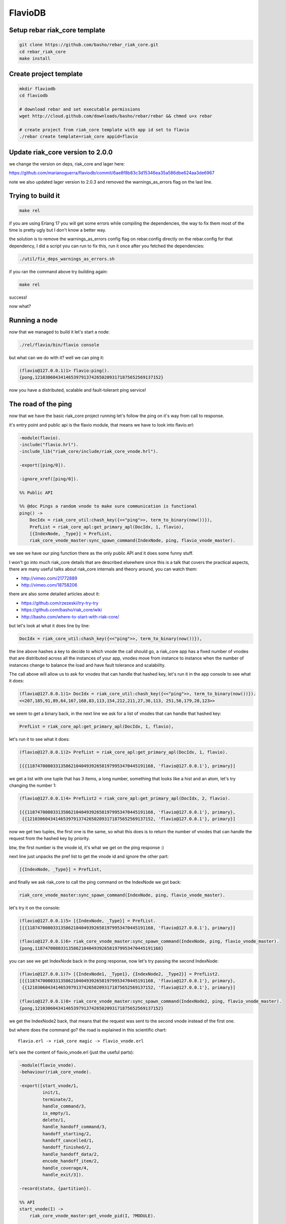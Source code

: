 FlavioDB
========

Setup rebar riak_core template
------------------------------

.. code:: shell

    git clone https://github.com/basho/rebar_riak_core.git
    cd rebar_riak_core
    make install

Create project template
-----------------------

.. code:: shell

    mkdir flaviodb
    cd flaviodb

    # download rebar and set executable permissions
    wget http://cloud.github.com/downloads/basho/rebar/rebar && chmod u+x rebar

    # create project from riak_core template with app id set to flavio
    ./rebar create template=riak_core appid=flavio

Update riak_core version to 2.0.0
---------------------------------

we change the version on deps, riak_core and lager here:

https://github.com/marianoguerra/flaviodb/commit/6ae8f8b83c3d15346ea35a586dbe624aa3de6967

note we also updated lager version to 2.0.3 and removed the warnings_as_errors
flag on the last line.

Trying to build it
------------------

.. code:: shell

    make rel

if you are using Erlang 17 you will get some errors while compiling the
dependencies, the way to fix them most of the time is pretty ugly but I don't
know a better way.

the solution is to remove the warnings_as_errors config flag on rebar.config
directly on the rebar.config for that dependency, I did a script you can run
to fix this, run it once after you fetched the dependencies:

.. code:: shell

    ./util/fix_deps_warnings_as_errors.sh

if you ran the command above try building again:

.. code:: shell

    make rel

success!

now what?

Running a node
--------------

now that we managed to build it let's start a node:

.. code:: shell

    ./rel/flavio/bin/flavio console

but what can we do with it? well we can ping it:

.. code:: erlang

    (flavio@127.0.0.1)1> flavio:ping().
    {pong,1210306043414653979137426502093171875652569137152}

now you have a distributed, scalable and fault-tolerant ping service!

The road of the ping
--------------------

now that we have the basic riak_core project running let's follow the ping on
it's way from call to response.

it's entry point and public api is the flavio module, that means we have to
look into flavio.erl:

.. code:: erlang

    -module(flavio).
    -include("flavio.hrl").
    -include_lib("riak_core/include/riak_core_vnode.hrl").

    -export([ping/0]).

    -ignore_xref([ping/0]).

    %% Public API

    %% @doc Pings a random vnode to make sure communication is functional
    ping() ->
        DocIdx = riak_core_util:chash_key({<<"ping">>, term_to_binary(now())}),
        PrefList = riak_core_apl:get_primary_apl(DocIdx, 1, flavio),
        [{IndexNode, _Type}] = PrefList,
        riak_core_vnode_master:sync_spawn_command(IndexNode, ping, flavio_vnode_master).

we see we have our ping function there as the only public API and it does some
funny stuff.

I won't go into much riak_core details that are described elsewhere since this
is a talk that covers the practical aspects, there are many useful talks about
riak_core internals and theory around, you can watch them:

* http://vimeo.com/21772889
* http://vimeo.com/18758206

there are also some detailed articles about it:

* https://github.com/rzezeski/try-try-try
* https://github.com/basho/riak_core/wiki
* http://basho.com/where-to-start-with-riak-core/

but let's look at what it does line by line:

.. code:: erlang

        DocIdx = riak_core_util:chash_key({<<"ping">>, term_to_binary(now())}),

the line above hashes a key to decide to which vnode the call should go, a
riak_core app has a fixed number of vnodes that are distributed across all the
instances of your app, vnodes move from instance to instance when the number of
instances change to balance the load and have fault tolerance and scalability.

The call above will allow us to ask for vnodes that can handle that hashed key,
let's run it in the app console to see what it does:

.. code:: erlang

    (flavio@127.0.0.1)1> DocIdx = riak_core_util:chash_key({<<"ping">>, term_to_binary(now())}).
    <<207,185,91,89,64,167,168,83,113,154,212,211,27,36,113, 251,56,179,28,123>>

we seem to get a binary back, in the next line we ask for a list of vnodes that
can handle that hashed key:

.. code:: erlang

        PrefList = riak_core_apl:get_primary_apl(DocIdx, 1, flavio),

let's run it to see what it does:

.. code:: erlang

    (flavio@127.0.0.1)2> PrefList = riak_core_apl:get_primary_apl(DocIdx, 1, flavio).

    [{{1187470080331358621040493926581979953470445191168, 'flavio@127.0.0.1'}, primary}]

we get a list with one tuple that has 3 items, a long number, something that looks like a hist
and an atom, let's try changing the number 1:

.. code:: erlang

    (flavio@127.0.0.1)4> PrefList2 = riak_core_apl:get_primary_apl(DocIdx, 2, flavio).

    [{{1187470080331358621040493926581979953470445191168, 'flavio@127.0.0.1'}, primary},
     {{1210306043414653979137426502093171875652569137152, 'flavio@127.0.0.1'}, primary}]

now we get two tuples, the first one is the same, so what this does is to return
the number of vnodes that can handle the request from the hashed key by priority.

btw, the first number is the vnode id, it's what we get on the ping response :)

next line just unpacks the pref list to get the vnode id and ignore the other part:

.. code:: erlang

        [{IndexNode, _Type}] = PrefList,

and finally we ask riak_core to call the ping command on the IndexNode we got back:

.. code:: erlang

        riak_core_vnode_master:sync_spawn_command(IndexNode, ping, flavio_vnode_master).

let's try it on the console:

.. code:: erlang

    (flavio@127.0.0.1)5> [{IndexNode, _Type}] = PrefList.
    [{{1187470080331358621040493926581979953470445191168, 'flavio@127.0.0.1'}, primary}]

    (flavio@127.0.0.1)6> riak_core_vnode_master:sync_spawn_command(IndexNode, ping, flavio_vnode_master).
    {pong,1187470080331358621040493926581979953470445191168}

you can see we get IndexNode back in the pong response, now let's try passing the second IndexNode:

.. code:: erlang

    (flavio@127.0.0.1)7> [{IndexNode1, _Type1}, {IndexNode2, _Type2}] = PrefList2.
    [{{1187470080331358621040493926581979953470445191168, 'flavio@127.0.0.1'}, primary},
     {{1210306043414653979137426502093171875652569137152, 'flavio@127.0.0.1'}, primary}]

    (flavio@127.0.0.1)8> riak_core_vnode_master:sync_spawn_command(IndexNode2, ping, flavio_vnode_master).
    {pong,1210306043414653979137426502093171875652569137152}

we get the IndexNode2 back, that means that the request was sent to the second
vnode instead of the first one.

but where does the command go? the road is explained in this scientific chart::

    flavio.erl -> riak_core magic -> flavio_vnode.erl

let's see the content of flavio_vnode.erl (just the useful parts):

.. code:: erlang

    -module(flavio_vnode).
    -behaviour(riak_core_vnode).

    -export([start_vnode/1,
             init/1,
             terminate/2,
             handle_command/3,
             is_empty/1,
             delete/1,
             handle_handoff_command/3,
             handoff_starting/2,
             handoff_cancelled/1,
             handoff_finished/2,
             handle_handoff_data/2,
             encode_handoff_item/2,
             handle_coverage/4,
             handle_exit/3]).

    -record(state, {partition}).

    %% API
    start_vnode(I) ->
        riak_core_vnode_master:get_vnode_pid(I, ?MODULE).

    init([Partition]) ->
        {ok, #state { partition=Partition }}.

    %% Sample command: respond to a ping
    handle_command(ping, _Sender, State) ->
        {reply, {pong, State#state.partition}, State};
    handle_command(Message, _Sender, State) ->
        ?PRINT({unhandled_command, Message}),
        {noreply, State}.

ok, let's go by parts, first we declare our module:

.. code:: erlang

    -module(flavio_vnode).

then we specify that we want to implement the riak_core_vnode behaviour:

.. code:: erlang

    -behaviour(riak_core_vnode).

behaviours in erlang are like interfaces, a set of functions that a module must
implement to satisfy the behaviour specification, you can read more here:

http://www.erlang.org/doc/design_principles/des_princ.html

in this case riak_core defines a behaviour with a set of functions we must
implement to be a valid riak_core vnode, you can get an idea of the kind of
functionality we need by looking at the exported functions:

.. code:: erlang

    -export([start_vnode/1,
             init/1,
             terminate/2,
             handle_command/3,
             is_empty/1,
             delete/1,
             handle_handoff_command/3,
             handoff_starting/2,
             handoff_cancelled/1,
             handoff_finished/2,
             handle_handoff_data/2,
             encode_handoff_item/2,
             handle_coverage/4,
             handle_exit/3]).

for the moment most of them have a "dummy" implementation where they just to
the minimal amount of work to satisfy the behaviour and not more, it's our job
to change the default implementation to fit our needs.

we will have a record called state to keep info between callbacks, this is
typical erlang way of managing state so I won't cover it here:

.. code:: erlang

    -record(state, {partition}).

then we implement the api to start the vnode, nothing fancy:

.. code:: erlang

    %% API
    start_vnode(I) ->
        riak_core_vnode_master:get_vnode_pid(I, ?MODULE).

note that on init we store the Partition value on state so we can use it later,
this is what I referred above as vnode id, it's the big number you saw before:

.. code:: erlang

    init([Partition]) ->
        {ok, #state { partition=Partition }}.

and now for the interesting part, here we have our ping command implementation,
we match for ping in the Message position (the first argument):

.. code:: erlang

    handle_command(ping, _Sender, State) ->

and return a reply response with the second item in the tuple being the actual
response that the caller will get where we reply with the atom pong and the
partition number of this vnode, the last item in the tuple is the new state we
want to have for this vnode, since we didn't change anything we pass the
current value:

.. code:: erlang

        {reply, {pong, State#state.partition}, State};

and then we implement a catch all that will just print the unknown command and
give no reply back:

.. code:: erlang

    handle_command(Message, _Sender, State) ->
        ?PRINT({unhandled_command, Message}),
        {noreply, State}.

so this is the roundtrip of the ping call, our task to add more commands will be:

* add a function on flavio.erl that hides the internal work done to distribute the work
* add a new match on handle_command to match the command we added on flavio.erl and provide a reply

but before adding a new command let's play with the distribution part of
riak_core.

in our case we have all the vnodes on the same instance and on the same machine
so that's not that distributed, let's try running more than one node.

Creating a local cluster
------------------------

to create a local cluster we will need to create and start N different builds
and instances with slightly different configurations given the fact that all
instances are running on the same machine and share the same resources.

you can read more about devrel here:

https://github.com/basho/rebar_riak_core#devrel

first stop your running instance if you still have it running, then run:

.. code:: shell

    make devrel

you can see at the end of the output something similar to this:

.. code:: shell

    mkdir -p dev
    rel/gen_dev dev1 rel/vars/dev_vars.config.src rel/vars/dev1_vars.config
    Generating dev1 - node='flavio1@127.0.0.1' http=10018 handoff=10019
    (cd rel && /home/mariano/src/rct/flaviodb/rebar generate target_dir=../dev/dev1 overlay_vars=vars/dev1_vars.config)
    ==> rel (generate)

    mkdir -p dev
    rel/gen_dev dev2 rel/vars/dev_vars.config.src rel/vars/dev2_vars.config
    Generating dev2 - node='flavio2@127.0.0.1' http=10028 handoff=10029
    (cd rel && /home/mariano/src/rct/flaviodb/rebar generate target_dir=../dev/dev2 overlay_vars=vars/dev2_vars.config)
    ==> rel (generate)

    mkdir -p dev
    rel/gen_dev dev3 rel/vars/dev_vars.config.src rel/vars/dev3_vars.config
    Generating dev3 - node='flavio3@127.0.0.1' http=10038 handoff=10039
    (cd rel && /home/mariano/src/rct/flaviodb/rebar generate target_dir=../dev/dev3 overlay_vars=vars/dev3_vars.config)
    ==> rel (generate)

    mkdir -p dev
    rel/gen_dev dev4 rel/vars/dev_vars.config.src rel/vars/dev4_vars.config
    Generating dev4 - node='flavio4@127.0.0.1' http=10048 handoff=10049
    (cd rel && /home/mariano/src/rct/flaviodb/rebar generate target_dir=../dev/dev4 overlay_vars=vars/dev4_vars.config)
    ==> rel (generate)

you can see it generated 4 builds (dev1 ... dev4) and that it assigned different names
(flavio1 ... flavio4) and assigned different ports for http and handoff.

now let's start them:

.. code:: shell

    for d in dev/dev*; do $d/bin/flavio start; done

now instead of starting and connecting to a console as before we just started
the nodes, but how do we know they are running?

welp, we can ping them from the command line tool that the template kindly provides to us:

.. code:: shell

    for d in dev/dev*; do $d/bin/flavio ping; done

we should see 4 individual pong replies::

    pong
    pong
    pong
    pong

but we don't have a cluster yet, because each instance is running unaware of the others, to make them
an actual cluster we have to make them aware of each other.

you can see that they aren't aware by asking any of them about the status of its members:

.. code:: shell

    $ dev/dev1/bin/flavio-admin member-status

    ================================= Membership ==================================
    Status     Ring    Pending    Node
    -------------------------------------------------------------------------------
    valid     100.0%      --      'flavio1@127.0.0.1'
    -------------------------------------------------------------------------------
    Valid:1 / Leaving:0 / Exiting:0 / Joining:0 / Down:0

you see flavio1 "cluster" has only one node in it (itself), try with another:

.. code:: shell

    $ dev/dev4/bin/flavio-admin member-status

    ================================= Membership ==================================
    Status     Ring    Pending    Node
    -------------------------------------------------------------------------------
    valid     100.0%      --      'flavio4@127.0.0.1'
    -------------------------------------------------------------------------------
    Valid:1 / Leaving:0 / Exiting:0 / Joining:0 / Down:0

note dev4 instead of dev1 in the command.

now we will ask nodes 2, 3 and 4 to join node 1 on a cluster:

.. code:: shell

    $ for d in dev/dev{2,3,4}; do $d/bin/flavio-admin cluster join flavio1@127.0.0.1; done

    Success: staged join request for 'flavio2@127.0.0.1' to 'flavio1@127.0.0.1'
    Success: staged join request for 'flavio3@127.0.0.1' to 'flavio1@127.0.0.1'
    Success: staged join request for 'flavio4@127.0.0.1' to 'flavio1@127.0.0.1'

check again the cluster status:

.. code:: shell

    $ dev/dev1/bin/flavio-admin member-status

    ================================= Membership ==================================
    Status     Ring    Pending    Node
    -------------------------------------------------------------------------------
    joining     0.0%      --      'flavio2@127.0.0.1'
    joining     0.0%      --      'flavio3@127.0.0.1'
    joining     0.0%      --      'flavio4@127.0.0.1'
    valid     100.0%      --      'flavio1@127.0.0.1'
    -------------------------------------------------------------------------------
    Valid:1 / Leaving:0 / Exiting:0 / Joining:3 / Down:0dev/dev1/bin/flavio-admin member-status

they are joining, because we have to approve cluster changes, let's look what's
the plan:

.. code:: shell

    $ dev/dev1/bin/flavio-admin cluster plan

    =============================== Staged Changes ================================
    Action         Details(s)
    -------------------------------------------------------------------------------
    join           'flavio2@127.0.0.1'
    join           'flavio3@127.0.0.1'
    join           'flavio4@127.0.0.1'
    -------------------------------------------------------------------------------


    NOTE: Applying these changes will result in 1 cluster transition

    ###############################################################################
                             After cluster transition 1/1
    ###############################################################################

    ================================= Membership ==================================
    Status     Ring    Pending    Node
    -------------------------------------------------------------------------------
    valid     100.0%     25.0%    'flavio1@127.0.0.1'
    valid       0.0%     25.0%    'flavio2@127.0.0.1'
    valid       0.0%     25.0%    'flavio3@127.0.0.1'
    valid       0.0%     25.0%    'flavio4@127.0.0.1'
    -------------------------------------------------------------------------------
    Valid:4 / Leaving:0 / Exiting:0 / Joining:0 / Down:0

    Transfers resulting from cluster changes: 48
      16 transfers from 'flavio1@127.0.0.1' to 'flavio4@127.0.0.1'
      16 transfers from 'flavio1@127.0.0.1' to 'flavio3@127.0.0.1'
      16 transfers from 'flavio1@127.0.0.1' to 'flavio2@127.0.0.1'

looks good to me, let's commit that plan so it actually happens:

.. code:: shell

    $ dev/dev1/bin/flavio-admin cluster commit

    Cluster changes committed

let's see the cluster status again:

.. code:: shell

    $ dev/dev1/bin/flavio-admin member-status

    ================================= Membership ==================================
    Status     Ring    Pending    Node
    -------------------------------------------------------------------------------
    valid      25.0%      --      'flavio1@127.0.0.1'
    valid      25.0%      --      'flavio2@127.0.0.1'
    valid      25.0%      --      'flavio3@127.0.0.1'
    valid      25.0%      --      'flavio4@127.0.0.1'
    -------------------------------------------------------------------------------
    Valid:4 / Leaving:0 / Exiting:0 / Joining:0 / Down:0


now the cluster has 4 nodes which have the ring distributed equally :)

to just be sure it's not all a lie, let's connect to some nodes and run the
ping again, first from node 1:

.. code:: shell

    $ dev/dev1/bin/flavio attach
    Attaching to /tmp//home/mariano/src/rct/flaviodb/dev/dev1/erlang.pipe.1 (^D to exit)

.. code:: erlang

    (flavio1@127.0.0.1)1> flavio:ping().
    {pong,822094670998632891489572718402909198556462055424}
    (flavio1@127.0.0.1)2> [Quit]

now from node 3:

.. code:: shell

    $ dev/dev3/bin/flavio attach
    Attaching to /tmp//home/mariano/src/rct/flaviodb/dev/dev3/erlang.pipe.1 (^D to exit)

.. code:: erlang

    (flavio3@127.0.0.1)1> flavio:ping()
    (flavio3@127.0.0.1)1> .
    {pong,1438665674247607560106752257205091097473808596992}
    (flavio3@127.0.0.1)2> [Quit]

note that we got the reply from a different vnode the second time.

Adding a command
----------------

first let's add a simple command to get the workflow right.

we will build a calculation command first and then we will add some state
tracking to it.

our command will start simply by adding two numbers and returning the result
and the vnode that calculated the result.

let's start by defining our new command from the user's perspective, we want to
be able to run:

.. code:: erlang

    flavio:add(2, 5).

and get our result back, so let's add the add function to the flavio module,
first we add it to the list of the exported functions:

.. code:: erlang

    -export([ping/0, add/2]).

and then we add our implementation starting from the ping version:

.. code:: erlang

    add(A, B) ->
        DocIdx = riak_core_util:chash_key({<<"add">>, term_to_binary({A, B})}),
        PrefList = riak_core_apl:get_primary_apl(DocIdx, 1, flavio),
        [{IndexNode, _Type}] = PrefList,
        riak_core_vnode_master:sync_spawn_command(IndexNode, {add, A, B}, flavio_vnode_master).

the changes are, the name (of course), the parameters it accepts, in our case it accepts two numbers,
but more subtle changes are in the following line:

.. code:: erlang

        DocIdx = riak_core_util:chash_key({<<"add">>, term_to_binary({A, B})}),

we change the name of the command (the first item in the tuple) and we also
changed the content of the arguments to term_to_binary, we could leave now()
there so the call will generate a new number on each call producing a different hash and therefore routing to a different vnode each time, but in our case we want a little more predictability.

we will pass the numbers we want to add as the second item in the tuple, this
means that if we want to add the same two numbers we will be routed to the same
vnodes every time, this is part of the "consistent hashing" you may have heard
about riak_core, we will try it in action later, but for now let's move to the next lines.

this two stay the same:

.. code:: erlang

        PrefList = riak_core_apl:get_primary_apl(DocIdx, 1, flavio),
        [{IndexNode, _Type}] = PrefList,

but the last one changed slightly:

.. code:: erlang

        riak_core_vnode_master:sync_spawn_command(IndexNode, {add, A, B}, flavio_vnode_master).

instead of passing ping as second parameter we pass our "command", that is,
which operation we want to perform and the parameters, this may seem familiar
if you ever implemented something like gen_server, if not, we basically send a message
with the information of the command we want to call and the other side matches
the message with the commands it understands and acts accordingly.

in our case now we must match this message/command on the vnode implementation,
this should be really easy, on flavio_vnode.erl we add the following clause to
the existing handle_command function:

.. code:: erlang

    handle_command({add, A, B}, _Sender, State) ->
        {reply, {A + B, State#state.partition}, State};

you can see we match the command on the first argument and as reply on the
second position of the tuple we send the response back, which contains the
addition as first item and the partition on as seconds, this just to keep track
of the routing, it's not needed to return it.

now stop your current instance if you have one running and build a new release::

    rm -rf rel/flavio
    make rel


now let's play a little with it::

    $ ./rel/flavio/bin/flavio console

.. code:: erlang

    (flavio@127.0.0.1)1> flavio:add(2, 5).
    {7,959110449498405040071168171470060731649205731328}

    (flavio@127.0.0.1)2> flavio:add(2, 5).
    {7,959110449498405040071168171470060731649205731328}

    (flavio@127.0.0.1)3> flavio:add(2, 5).
    {7,959110449498405040071168171470060731649205731328}

    (flavio@127.0.0.1)4> flavio:add(3, 5).
    {8,91343852333181432387730302044767688728495783936}

    (flavio@127.0.0.1)5> flavio:add(3, 5).
    {8,91343852333181432387730302044767688728495783936}

    (flavio@127.0.0.1)6> flavio:add(2, 5).
    {7,959110449498405040071168171470060731649205731328}

    (flavio@127.0.0.1)7> flavio:add(2, 9).
    {11,1255977969581244695331291653115555720016817029120}

    (flavio@127.0.0.1)8> flavio:add(2, 9).
    {11,1255977969581244695331291653115555720016817029120}

    (flavio@127.0.0.1)9> flavio:add(2, 5).
    {7,959110449498405040071168171470060731649205731328}

you can see that the same addition gets sent to the same vnode each time, if
the parameters change then it's sent to another one, but consistently.

this is how we handle scaling and distribution, by deciding which information
of our command is part of the hash key, this varies with each problem so it's
a design decision you have to make.

the full change is here: https://github.com/marianoguerra/flaviodb/commit/8e0fb2460791651fcc1aa5cd957b535437d07095

Keeping some state
------------------

this operations are stateless so it doesn't make much sense to route them
consistently, but now we will add some state tracking to count how many
additions each vnode made.

for this we will increment a operations counter on each vnode when an operation
is made and we will provide a way to retrieve this information as another
command.

first let's start by adding a new field to our state record to keep the count:

.. code:: erlang

    -record(state, {partition, ops_count=0}).

and then when we receive an addition command we increment the count and return
the new state in the 3 item tuple so that this new state becomes the vnode
state:

.. code:: erlang

    handle_command({add, A, B}, _Sender, State=#state{ops_count=CurrentCount}) ->
        NewCount = CurrentCount + 1,
        NewState = State#state{ops_count=NewCount},
        {reply, {A + B, State#state.partition}, NewState};

line by line, first we match the current ops_count:

.. code:: erlang

    handle_command({add, A, B}, _Sender, State=#state{ops_count=CurrentCount}) ->

then calculate the new count:

.. code:: erlang

        NewCount = CurrentCount + 1,

then create the new state record that is the same as the old one but with the
new count:

.. code:: erlang

        NewState = State#state{ops_count=NewCount},

and then we reply as before but we pass NewState as third item:

.. code:: erlang

        {reply, {A + B, State#state.partition}, NewState};

rebuild and run::

    $ rm -rf rel/flavio && make rel && ./rel/flavio/bin/flavio console

.. code:: erlang

    (flavio@127.0.0.1)1> flavio:add(2, 5).
    {7,959110449498405040071168171470060731649205731328}
    (flavio@127.0.0.1)2> flavio:add(2, 6).
    {8,1278813932664540053428224228626747642198940975104}

the full change is here: https://github.com/marianoguerra/flaviodb/commit/3b8a789308767f735ce45590f4d1887e2dbdb1b4

nothing different because we need a way to get that count, for that we will
implement a new command, get_stats, but how do we tell to which vnode?
can we ask all vnodes for this info?

well yes we can, it's called a coverage call, and it's a call that involves all
the vnodes

first we add the stats function to the export list:

.. code:: erlang

    -export([ping/0, add/2, stats/0]).

now we add the implementation:

.. code:: erlang

    stats() ->
        Timeout = 5000,
        flavio_coverage_fsm:start(stats, Timeout).

well, that was easy... but what is this flavio_coverage_fsm:start thing?

the high level description of a coverage call is that we do a coverage call for
all the vnodes and collect the results until we have all of them or until
timeout happens, this coverage call is implemented in the vnode by adding a clause
on the handle_coverage function to match the command sent to it, in our case,
we pass the atom "stats".

but someone has to take care of making the calls to all the vnodes, accumulating
the results and timing out if necessary.

for that riak_core provides a behaviour called riak_core_coverage_fsm, which
provides some callbacks we must implement and everything else will be handled
by riak_core, the callbacks we must implement are needed to init the state of
the process, to process each individual result and to do an action when the
collection is finished.

for the most basic case we will just initialize with some configured values,
init the state, on each individual result we will accumulate it and maybe
summarize it in some way and on finalization we return the result, we may also
do some summarization or cleanup if needed.

the code of flavio_coverage_fsm and flavio_coverage_fsm_sup (it's supervisor)
are really straight forward if you ever implemented something like a gen_fsm,
if not you can live by copying and pasting it and tweaking some details but at
some point you should go over and read about gen_fsm and OTP in general to get
a better sense of what's happening there.

but before we go to the vnode implementation other than creating this two new
modules to help us with our coverage call we need to register this new supervisor
in the our supervisor tree, this is also an OTP thing that you should investigate
on your own, there's a lot of useful information about it on the Erlang docs, books
and in Learn You Some Erlang.

to add this supervisor to the supervisor tree we must edit the file
flavio_sup.erl and add the following:

.. code:: erlang

    init(_Args) ->
        VMaster = { flavio_vnode_master,
                      {riak_core_vnode_master, start_link, [flavio_vnode]},
                      permanent, 5000, worker, [riak_core_vnode_master]},

        CoverageFSMs = {flavio_coverage_fsm_sup,
                        {flavio_coverage_fsm_sup, start_link, []},
                        permanent, infinity, supervisor, [flavio_coverage_fsm_sup]},
        {ok,
            { {one_for_one, 5, 10},
              [VMaster, CoverageFSMs]}}.

we added the CoverageFSMs definition and we added it to the list on the last
line.

the part that's interesting to us is the api call and the callback that must be
implemented in the vnode, which goes as follows:

.. code:: erlang

    handle_coverage(stats, _KeySpaces, {_, RefId, _}, State=#state{ops_count=OpsCount}) ->
        {reply, {RefId, [{ops_count, OpsCount}]}, State};
    handle_coverage(Req, _KeySpaces, _Sender, State) ->
        lager:warning("unknown coverage received ~p", [Req]),
        {norepl, State}.

we redefine the whole handle_coverage function to avoid it from stopping the
vnode in case it gets a coverage call it doesn't know about and change it so
that it only logs a warning and ignores it.

but the interesting function clause is the first one where we match the RefId
that is passed to us from flavio_coverage_fsm, which uses it to differentiate
all the calls and we also get from our state the info we are going to reply.

we reply with a two item tuple where the first item is the RefId we got and the
second is the coverage call response.

in this case I return a `proplist <http://www.erlang.org/doc/man/proplists.html>`_ just
to future proof this call and allow to return more information in the future.

now we rebuild and run the release to play with it::

    $ rm -rf rel/flavio && make rel && ./rel/flavio/bin/flavio console

.. code:: erlang

    (flavio@127.0.0.1)1> flavio:stats().
    {ok,[ lot of output here]}

    % let's use the api a little

    (flavio@127.0.0.1)2> flavio:add(2, 5).
    {7,959110449498405040071168171470060731649205731328}
    (flavio@127.0.0.1)3> flavio:add(2, 6).
    {8,1278813932664540053428224228626747642198940975104}
    (flavio@127.0.0.1)4> flavio:add(2, 6).
    {8,1278813932664540053428224228626747642198940975104}
    (flavio@127.0.0.1)5> flavio:add(2, 6).
    {8,1278813932664540053428224228626747642198940975104}
    (flavio@127.0.0.1)6> flavio:add(3, 6).
    {9,182687704666362864775460604089535377456991567872}
    (flavio@127.0.0.1)7> flavio:add(3, 6).
    {9,182687704666362864775460604089535377456991567872}
    (flavio@127.0.0.1)8> flavio:stats().
    {ok,[ lot of output here, maybe you can see some with ops_count > 0]}

    % let's filter the output to see interesting info

    (flavio@127.0.0.1)9> {ok, Stats} = flavio:stats().
    {ok,[ again lot of output here]}

    (flavio@127.0.0.1)10> lists:filter(fun ({_, _, [{ops_count, OpsCount}]}) -> OpsCount > 0 end, Stats).
    [{1278813932664540053428224228626747642198940975104, 'flavio@127.0.0.1', [{ops_count,3}]},
     {959110449498405040071168171470060731649205731328, 'flavio@127.0.0.1', [{ops_count,1}]},
     {182687704666362864775460604089535377456991567872, 'flavio@127.0.0.1', [{ops_count,2}]}]

we can see in the last call that there are 3 nodes that have ops_count set to
a value bigger than 0 and that matches the calls we did above.

the full change is here: https://github.com/marianoguerra/flaviodb/commit/9b6ef0ea2b9f0257733024b1468016a5d96b713c

Tolerating faults in our additions (?)
--------------------------------------

you know computers cannot be trusted, so we may want to run our commands in
more than one vnode and wait for a subset (or all of them) to finish before
considering the operation to be successful, for this when a command is ran we
will send the command to a number of vnodes, let's call it W and wait for a
number of them to succeed, let's call it N.

to do this we will need to do something similar than what we did with coverage
calls, we will need to setup a process that will send the command to a number
of vnodes and accumulate the responses or timeout if it takes to long, then
send the result back to the caller. We will also need a supervisor for it and
to register this supervisor in our main supervisor tree.

again I won't go into details on the fsm and supervisor implementations, maybe
I will add an annex later or comment the code heavily in case you want to
understand how it works, but just for you to know, I tend to copy those fsms from
other projects and adapt them to my needs, just don't tell anybody ;)

the code for the "caller/accumulator/waiter/replier" is in
flavio_io_fsm_sup.erl I did it as generic as I could so you can reuse it
easily, you have to pass an operation to it by calling flavio_op_fsm:op(N, W,
Op), where N and W are described above and where Op is a two item tuple, for
example for addition it would be {add, {A, B}}, it has to be that way so the
hashing is generic.

this fsm will then generate a RefId and will call our vnode with a command like
this: {RefId, Op} where Op is the two item tuple we passed to flavio_op_fsm:op.

flavio_op_fsm_sup is as generic as any fsm supervisor can get.

finally we register this new supervisor in our main supervisor tree in flavio_sup.erl:

.. code:: erlang

    init(_Args) ->
        VMaster = { flavio_vnode_master,
                      {riak_core_vnode_master, start_link, [flavio_vnode]},
                      permanent, 5000, worker, [riak_core_vnode_master]},

        CoverageFSMs = {flavio_coverage_fsm_sup,
                        {flavio_coverage_fsm_sup, start_link, []},
                        permanent, infinity, supervisor, [flavio_coverage_fsm_sup]},

        OpFSMs = {flavio_op_fsm_sup,
                     {flavio_op_fsm_sup, start_link, []},
                     permanent, infinity, supervisor, [flavio_op_fsm_sup]},
        {ok,
            { {one_for_one, 5, 10},
              [VMaster, CoverageFSMs, OpFSMs]}}.

as before we add the OpFSMs definition and we add it to the list in the last
line.

we need to modify our vnode handle_command to handle the new command
format, that includes the RefId and has the parameters inside a tuple:

.. code:: erlang

    handle_command({RefId, {add, {A, B}}}, _Sender, State=#state{ops_count=CurrentCount}) ->
        NewCount = CurrentCount + 1,
        NewState = State#state{ops_count=NewCount},
        {reply, {RefId, {A + B, State#state.partition}}, NewState};

and now instead of calculating the vnode ourselves we let out new flavio_op_fsm
take care of the call by changing the flavio:add implementation:

.. code:: erlang

    add(A, B) ->
        N = 3,
        W = 3,
        Timeout = 5000,

        {ok, ReqID} = flavio_op_fsm:op(N, W, {add, {A, B}}),
        wait_for_reqid(ReqID, Timeout).

in this case we require 3 vnodes to run the command and we wait for the 3 to
consider the request successful, if the operation takes more than 5000 ms then
we fail with a timeout error.

the following line sends the desired N, W and the command in the new format, we
get back a request id we must wait for, we will receive a message to this
process with that ReqID and the result when all the requests finished or with
the error in case it failed or timed out:

.. code:: erlang

        {ok, ReqID} = flavio_op_fsm:op(N, W, {add, {A, B}}),

to wait for the result we implement a function to do it for use:

.. code:: erlang

    wait_for_reqid(ReqID, Timeout).

which is implemented as follows:

.. code:: erlang

    wait_for_reqid(ReqID, Timeout) ->
        receive {ReqID, Val} -> {ok, Val}
        after Timeout -> {error, timeout}
        end.

let's rebuild and use it::

    $ rm -rf rel/flavio && make rel && ./rel/flavio/bin/flavio console

.. code:: erlang

    (flavio@127.0.0.1)1> flavio:add(2, 4).
    {ok,[{6,433883298582611803841718934712646521460354973696},
         {6,388211372416021087647853783690262677096107081728},
         {6,411047335499316445744786359201454599278231027712}]}

    (flavio@127.0.0.1)2> flavio:add(12, 4).
    {ok,[{16,68507889249886074290797726533575766546371837952},
         {16,45671926166590716193865151022383844364247891968},
         {16,22835963083295358096932575511191922182123945984}]}

as you can see we get the 3 results back, it's our job to decide what to do
with them, we can pick one and return that one or we can compare all the
results to be sure that all vnodes got the same result, this is part of
conflict resolution and it should be part of the design decisions of your app.

the full change is here: https://github.com/marianoguerra/flaviodb/commit/dde9698c821055512b59fc54c25dbc5b223e8afe

what about handoff?
-------------------

it seems you know a lot about riak_core do you?

well, the thing about `handoff <https://github.com/basho/riak_core/wiki/Handoffs>`_
is that it's used to move data between vnodes during ring resizing and until
this moment we don't have data to move around.

but this is about to change, let's implement a data store, but what will we
store? short messages.

one problem I have with social networks is that I have several interests and I
post in more than one language, and I hate having some people have to go
through my rants about things that they aren't interested in just because they
want to know about other aspects of my life.

this is about to change, let's disrupt some industries while we learn
riak_core.

how will it work? simple, each user has a set of streams he can post short
messages to, a stream is created when the user posts for the first time there.

let's think about the problem in a riak_core way, you have seen that the key
hashing until now is done with a two item tuple, here we have users that have
streams, that fits perfectly with our problem, what a coincidence!

so when a new message is posted we will hash {Username, Stream} and send the
message to W vnodes and wait confirmation from N of them that they stored the
message.

Writing
.......

We are going to add a new function to flavio's API like this:

.. code:: erlang

    flavio:post_msg(Username, Stream, Msg)

only if there was a library to write short messages to disk, let see...

another coinsidence! here's one: https://github.com/marianoguerra/fixstt

so we start adding an entry to rebar.config to add this new dependency:

.. code:: erlang

    {fixstt, ".*", {git, "git://github.com/marianoguerra/fixstt", {branch, "master"}}}

and we will ask rebar to fetch the new deps::

    ./rebar get-deps

then we need to actually implement post_msg, it will be really similar to
add since we want to write to W vnodes and wait for N confirmations:

.. code:: erlang

    post_msg(Username, Stream, Msg) ->
        N = 3,
        W = 3,
        Timeout = 5000,

        {ok, ReqID} = flavio_op_fsm:op(N, W, {post_msg, {Username, Stream, Msg}},
                                       {Username, Stream}),
        wait_for_reqid(ReqID, Timeout).

you may have noticed that we passed an extra parameter to flavio_op_fsm:op,
that's because I added an extra parameter to be used as explicit key for the
hashing function in case the operation has more than 2 items.

to start let's implement a really naive way of writting the messages:

.. code:: erlang

    handle_command({RefId, {post_msg, {Username, Stream, Msg}}}, _Sender,
                   State=#state{partition=Partition}) ->
        PartitionStr = integer_to_list(Partition),
        StreamPath = filename:join([PartitionStr, Username, Stream, "msgs"]),
        ok = filelib:ensure_dir(StreamPath),
        {ok, StreamIo} = fixsttio:open(StreamPath),
        Entry = fixstt:new(Msg),
        {ok, _NewStream, EntryId} = fixsttio:append(StreamIo, Entry),
        EntryWithId = fixstt:set(Entry, id, EntryId),
        {reply, {RefId, {EntryWithId, State#state.partition}}, State};

let's disect the interesting lines:

.. code:: erlang

        StreamPath = filename:join([PartitionStr, Username, Stream, "msgs"]),

here we create the path were we are going to store the messages, it's built
by joining the partition id, username, stream and the string msgs.

why the partition id? because one server instance will have more than one vnode
on it and it may get a request to write a message for the same Username and
Stream, in that case if we didn't use the Partition to differentiate them then
more than one vnode will try to open and/or write to the same file causing
interesting results, also, later when we move one vnode to another server we
want to just move the data from that vnode.

.. code:: erlang

        ok = filelib:ensure_dir(StreamPath),

here we make sure the directory for the msgs file exists.

.. code:: erlang

        {ok, StreamIo} = fixsttio:open(StreamPath),

then we open our stream with the path we built before.

.. code:: erlang

        Entry = fixstt:new(Msg),
        {ok, _NewStream, EntryId} = fixsttio:append(StreamIo, Entry),
        EntryWithId = fixstt:set(Entry, id, EntryId),

then we create a new entry, append it to the stream and set the returned id to it.

.. code:: erlang

        {reply, {RefId, {EntryWithId, State#state.partition}}, State};

finally we return the received RefId as first item and as second a pair with
the entry we wrote and the partition that handled the request.

now let's try everything together:

.. code:: erlang

    (flavio@127.0.0.1)1> flavio:post_msg(<<"mariano">>, <<"english">>, <<"hello world!">>).

    {ok,[{{fixstt,1,9001,9001,12,1416928004032,0,0, <<"hello world!">>},
          981946412581700398168100746981252653831329677312},
         {{fixstt,1,9001,9001,12,1416928004032,0,0, <<"hello world!">>},
          959110449498405040071168171470060731649205731328},
         {{fixstt,1,9001,9001,12,1416928004032,0,0, <<"hello world!">>},
          1004782375664995756265033322492444576013453623296}]}

    (flavio@127.0.0.1)2> flavio:post_msg(<<"mariano">>, <<"spanish">>, <<"hola mundo!">>).
    {ok,[{{fixstt,1,9001,9001,11,1416928004035,0,0, <<"hola mundo!">>},
          890602560248518965780370444936484965102833893376},
         {{fixstt,1,9001,9001,11,1416928004035,0,0,<<"hola mundo!">>},
          867766597165223607683437869425293042920709947392},
         {{fixstt,1,9001,9001,11,1416928004035,0,0,<<"hola mundo!">>},
          844930634081928249586505293914101120738586001408}]}

it worked we can see the 3 responses have the record stored on it, we can make
sure it worked by going to the server folder and searching for a file names msgs::

    cd rel/flavio
    $ find -name msgs

in my case this is the ouput, in your case it may vary::

    ./890602560248518965780370444936484965102833893376/mariano/spanish/msgs
    ./844930634081928249586505293914101120738586001408/mariano/spanish/msgs
    ./1004782375664995756265033322492444576013453623296/mariano/english/msgs
    ./959110449498405040071168171470060731649205731328/mariano/english/msgs
    ./867766597165223607683437869425293042920709947392/mariano/spanish/msgs
    ./981946412581700398168100746981252653831329677312/mariano/english/msgs

we can see that there are 3 instances of spanish and 3 of english.

the full change is here: https://github.com/marianoguerra/flaviodb/commit/62ad84faa81d94c4057522d9da3b3c82df911dbb

Cleanup
.......

just to do some cleanup we will create the partition folders inside a base
directory so we don't fill the base rel/flaviodb directory with partition
folders, later we can make this base directory configurable, the change is
here: https://github.com/marianoguerra/flaviodb/commit/b33841758f254d8eb7a5e08c245e0274d74eb994

Reading
.......

now we need to be able to read the messages for a given Username and Stream,
for that we will implement a new function in the API that does something like:

.. code:: erlang

    flavio:get_msgs(Username, Stream, Id, Count).

here we tell we want to read Count messages from the stream Stream from user
Username starting from id Id.

the code will be really similar to the one of the write, we can choose to read
from only one vnode but to keep it simple and consistent we will read from N,
this could be used to implement something like consistency checks on read.

since there's a lot of shared code with post_msg I will refactor the commong code
to a utility function and add some error checking, the resulting code for both
post_msg and get_msgs on flavio_vnode is:

.. code:: erlang

    handle_command({RefId, {post_msg, {Username, Stream, Msg}}}, _Sender, State) ->
        {ok, StreamIo} = get_stream(State, Username, Stream),
        Entry = fixstt:new(Msg),
        Result = case fixsttio:append(StreamIo, Entry) of
                     {ok, StreamIo1, EntryId} ->
                         {ok, _StreamIo2} = fixstt:close(StreamIo1),
                         {ok, fixstt:set(Entry, id, EntryId)};
                     Other -> Other
                 end,
        {reply, {RefId, {Result, State#state.partition}}, State};

    handle_command({RefId, {get_msgs, {Username, Stream, Id, Count}}}, _Sender, State) ->
        {ok, StreamIo} = get_stream(State, Username, Stream),
        Result = case fixsttio:read(StreamIo, Id, Count) of
                     {ok, StreamIo1, Entries} ->
                         {ok, _StreamIo2} = fixstt:close(StreamIo1),
                         {ok, Entries};
                     Other -> Other
                 end,
        {reply, {RefId, {Result, State#state.partition}}, State};

now let's play with it, let's write 3 entries to 2 streams and try reading them back:

.. code:: erlang

    (flavio@127.0.0.1)1> flavio:post_msg(<<"mariano">>, <<"english">>, <<"hello world!">>).
    {ok,[{{ok,{fixstt,1,9001,9001,12,1416930241029,0,0, <<"hello world!">>}},
          981946412581700398168100746981252653831329677312},
         {{ok,{fixstt,1,9001,9001,12,1416930241029,0,0, <<"hello world!">>}},
          1004782375664995756265033322492444576013453623296},
         {{ok,{fixstt,1,9001,9001,12,1416930241029,0,0, <<"hello world!">>}},
          959110449498405040071168171470060731649205731328}]}

    (flavio@127.0.0.1)2> flavio:post_msg(<<"mariano">>, <<"english">>, <<"second post">>).
    {ok,[{{ok,{fixstt,2,9001,9001,11,1416930252869,0,0, <<"second post">>}},
          981946412581700398168100746981252653831329677312},
         {{ok,{fixstt,2,9001,9001,11,1416930252868,0,0, <<"second post">>}},
          1004782375664995756265033322492444576013453623296},
         {{ok,{fixstt,2,9001,9001,11,1416930252868,0,0, <<"second post">>}},
          959110449498405040071168171470060731649205731328}]}

    (flavio@127.0.0.1)3> flavio:post_msg(<<"mariano">>, <<"english">>, <<"eating something">>).
    {ok,[{{ok,{fixstt,3,9001,9001,16,1416930260533,0,0, <<"eating something">>}},
          1004782375664995756265033322492444576013453623296},
         {{ok,{fixstt,3,9001,9001,16,1416930260533,0,0, <<"eating something">>}},
          981946412581700398168100746981252653831329677312},
         {{ok,{fixstt,3,9001,9001,16,1416930260533,0,0, <<"eating something">>}},
          959110449498405040071168171470060731649205731328}]}

    (flavio@127.0.0.1)4> flavio:post_msg(<<"mariano">>, <<"spanish">>, <<"hola mundo!">>).
    {ok,[{{ok,{fixstt,1,9001,9001,11,1416930275765,0,0, <<"hola mundo!">>}},
          890602560248518965780370444936484965102833893376},
         {{ok,{fixstt,1,9001,9001,11,1416930275765,0,0, <<"hola mundo!">>}},
          867766597165223607683437869425293042920709947392},
         {{ok,{fixstt,1,9001,9001,11,1416930275765,0,0, <<"hola mundo!">>}},
          844930634081928249586505293914101120738586001408}]}

    (flavio@127.0.0.1)5> flavio:post_msg(<<"mariano">>, <<"spanish">>, <<"segundo post">>).
    {ok,[{{ok,{fixstt,2,9001,9001,12,1416930280219,0,0, <<"segundo post">>}},
          867766597165223607683437869425293042920709947392},
         {{ok,{fixstt,2,9001,9001,12,1416930280218,0,0, <<"segundo post">>}},
          844930634081928249586505293914101120738586001408},
         {{ok,{fixstt,2,9001,9001,12,1416930280218,0,0, <<"segundo post">>}},
          890602560248518965780370444936484965102833893376}]}

    (flavio@127.0.0.1)6> flavio:post_msg(<<"mariano">>, <<"spanish">>, <<"comiendo algo">>).
    {ok,[{{ok,{fixstt,3,9001,9001,13,1416930284791,0,0, <<"comiendo algo">>}},
          844930634081928249586505293914101120738586001408},
         {{ok,{fixstt,3,9001,9001,13,1416930284791,0,0, <<"comiendo algo">>}},
          890602560248518965780370444936484965102833893376},
         {{ok,{fixstt,3,9001,9001,13,1416930284791,0,0, <<"comiendo algo">>}},
          867766597165223607683437869425293042920709947392}]}

nothing new under the sun there, now let's try reading some of those, just as a
little help, the returned value is a record called fixstt, the second item on
it is the entry id, you can see it starts from 1 and goes to 3, we will use it
to query them:

.. code:: erlang

    (flavio@127.0.0.1)8> % query from mariano/spanish from id 1, get 1 post
    (flavio@127.0.0.1)8> flavio:get_msgs(<<"mariano">>, <<"spanish">>, 1, 1).
    {ok,[{{ok,[{fixstt,1,9001.0,9001.0,11,1416930275765,0,0, <<"hola mundo!">>}]},
          867766597165223607683437869425293042920709947392},
         {{ok,[{fixstt,1,9001.0,9001.0,11,1416930275765,0,0, <<"hola mundo!">>}]},
          890602560248518965780370444936484965102833893376},
         {{ok,[{fixstt,1,9001.0,9001.0,11,1416930275765,0,0, <<"hola mundo!">>}]},
          844930634081928249586505293914101120738586001408}]}

    (flavio@127.0.0.1)9> % same but get 3 posts
    (flavio@127.0.0.1)9> flavio:get_msgs(<<"mariano">>, <<"spanish">>, 1, 3).
    {ok,[{{ok,[{fixstt,1,9001.0,9001.0,11,1416930275765,0,0, <<"hola mundo!">>},
               {fixstt,2,9001.0,9001.0,12,1416930280218,0,0, <<"segundo post">>},
               {fixstt,3,9001.0,9001.0,13,1416930284791,0,0, <<"comiendo algo">>}]},
          890602560248518965780370444936484965102833893376},
         {{ok,[{fixstt,1,9001.0,9001.0,11,1416930275765,0,0, <<"hola mundo!">>},
               {fixstt,2,9001.0,9001.0,12,1416930280218,0,0, <<"segundo post">>},
               {fixstt,3,9001.0,9001.0,13,1416930284791,0,0, <<"comiendo algo">>}]},
          844930634081928249586505293914101120738586001408},
         {{ok,[{fixstt,1,9001.0,9001.0,11,1416930275765,0,0, <<"hola mundo!">>},
               {fixstt,2,9001.0,9001.0,12,1416930280219,0,0, <<"segundo post">>},
               {fixstt,3,9001.0,9001.0,13,1416930284791,0,0, <<"comiendo algo">>}]},
          867766597165223607683437869425293042920709947392}]}

    (flavio@127.0.0.1)10> % query but starting from some weird id
    (flavio@127.0.0.1)10> flavio:get_msgs(<<"mariano">>, <<"spanish">>, 10, 3).
    {ok,[{{error,outofbound}, 844930634081928249586505293914101120738586001408},
         {{error,outofbound}, 890602560248518965780370444936484965102833893376},
         {{error,outofbound}, 867766597165223607683437869425293042920709947392}]}

we can see we get what we ask for and we handle errors correctly when we ask
for some nonsense.

that's all for now, there's lot to improve on this, for example we could avoid
opening and closing the file for each request, but that doesn't add anything
useful to this guide, it may be implemented later as an optimization.

full changes here: https://github.com/marianoguerra/flaviodb/commit/b0b74fbac07b542479ef8453434715c317251d4f

Listing streams from a user
...........................

now that we have data on disc we can make use of the coverage calls for
something more interesting, listing a user's streams, the call will be quite
simple:

.. code:: erlang

    flavio:list_streams(Username).

should return a list of all streams for that Username.

again we are reusing a lot of code we already wrote so the api implementation is
simply:

.. code:: erlang

    list_streams(Username) ->
        Timeout = 5000,
        flavio_coverage_fsm:start({list_streams, Username}, Timeout).

and the implementation:

.. code:: erlang

    handle_coverage({list_streams, Username}, _KeySpaces, {_, RefId, _}, State) ->
        Streams = lists:sort(list_streams(State, Username)),
        {reply, {RefId, {ok, Streams}}, State};

the implementation of list_streams is pretty straightforward you can see it in
the commit.

just to make the output less noisy, let's remove the responses that are empty lists so we only get the useful information:

.. code:: erlang

    list_streams(Username) ->
        Timeout = 5000,
        case flavio_coverage_fsm:start({list_streams, Username}, Timeout) of
            {ok, Responses} ->
                {ok, lists:filter(fun ({_Partition, _Node, {ok, []}}) -> false;
                                 ({_Partition, _Node, _Streams}) -> true
                             end, Responses)};
            Other -> Other
        end.

full change here: https://github.com/marianoguerra/flaviodb/commit/5a2ca66103313541af605021428345fdf28d7336

Listing users
.............

this one will be really easy based on the last change, let's go straight to the code:

.. code:: erlang

    list_users() ->
        Timeout = 5000,
        case flavio_coverage_fsm:start(list_users, Timeout) of
            {ok, Responses} ->
                {ok, lists:filter(fun filter_empty_responses/1, Responses)};
            Other -> Other
        end.

I refactored the filtering to reuse it on both calls.

the implementation on the vnode again is simple:

.. code:: erlang

    handle_coverage(list_users, _KeySpaces, {_, RefId, _}, State) ->
        Users = lists:sort(list_users(State)),
        {reply, {RefId, {ok, Users}}, State};

playing with both functions on the console:

.. code:: erlang

    (flavio@127.0.0.1)1> flavio:post_msg(<<"mariano">>, <<"spanish">>, <<"comiendo algo">>).
    ...
    (flavio@127.0.0.1)2> flavio:post_msg(<<"mariano">>, <<"english">>, <<"eating something">>).
    ...
    (flavio@127.0.0.1)3> flavio:post_msg(<<"bob">>, <<"english">>, <<"eating something too">>).
    ...

    (flavio@127.0.0.1)4> flavio:list_users().
    {ok,[{981946412581700398168100746981252653831329677312,
          'flavio@127.0.0.1', {ok,[<<"mariano">>]}},
         {890602560248518965780370444936484965102833893376,
          'flavio@127.0.0.1', {ok,[<<"mariano">>]}},
         {959110449498405040071168171470060731649205731328,
          'flavio@127.0.0.1', {ok,[<<"mariano">>]}},
         {867766597165223607683437869425293042920709947392,
          'flavio@127.0.0.1', {ok,[<<"mariano">>]}},
         {844930634081928249586505293914101120738586001408,
          'flavio@127.0.0.1', {ok,[<<"mariano">>]}},
         {365375409332725729550921208179070754913983135744,
          'flavio@127.0.0.1', {ok,[<<"bob">>]}},
         {342539446249430371453988632667878832731859189760,
          'flavio@127.0.0.1', {ok,[<<"bob">>]}},
         {319703483166135013357056057156686910549735243776,
          'flavio@127.0.0.1', {ok,[<<"bob">>]}},
         {1004782375664995756265033322492444576013453623296,
          'flavio@127.0.0.1', {ok,[<<"mariano">>]}}]}

    (flavio@127.0.0.1)6> flavio:list_streams(<<"mariano">>).
    {ok,[{981946412581700398168100746981252653831329677312,
          'flavio@127.0.0.1', {ok,[<<"english">>]}},
         {867766597165223607683437869425293042920709947392,
          'flavio@127.0.0.1', {ok,[<<"spanish">>]}},
         {959110449498405040071168171470060731649205731328,
          'flavio@127.0.0.1', {ok,[<<"english">>]}},
         {844930634081928249586505293914101120738586001408,
          'flavio@127.0.0.1', {ok,[<<"spanish">>]}},
         {890602560248518965780370444936484965102833893376,
          'flavio@127.0.0.1', {ok,[<<"spanish">>]}},
         {1004782375664995756265033322492444576013453623296,
          'flavio@127.0.0.1', {ok,[<<"english">>]}}]}

    (flavio@127.0.0.1)7> flavio:list_streams(<<"bob">>).
    {ok,[{319703483166135013357056057156686910549735243776,
          'flavio@127.0.0.1', {ok,[<<"english">>]}},
         {342539446249430371453988632667878832731859189760,
          'flavio@127.0.0.1', {ok,[<<"english">>]}},
         {365375409332725729550921208179070754913983135744,
          'flavio@127.0.0.1', {ok,[<<"english">>]}}]}

full change here: https://github.com/marianoguerra/flaviodb/commit/21d4fa819aa0429cab7d19dffb6240f9aeb66391

Implementing Handoff
--------------------

Finally we have all the pieces to implement
`handoff <https://github.com/basho/riak_core/wiki/Handoffs>`_, this is a
complex topic that is described in detail in other places, but still it's hard
to understand, so I will do my best.

the reasons to start a handoff are:


* A ring update event for a ring that all other nodes have already seen.
* A secondary vnode is idle for a period of time and the primary, original owner of the partition is up again.

when this happen riak_core will inform the vnode that handoff is starting, calling
handoff_starting, if it returns false it's cancelled, if it returns true it calls
is_empty, that must return false to inform that the vnode has something to handoff (it's not empty)
or true to inform that the vnode is empty, if it returns true the handoff is considered finished, if
false then a call is done to handle_handoff_command passing as first parameter
an opaque structure that contains two fields we are insterested in, foldfun and
acc0, they can be unpacked with a macro like this:

.. code:: erlang

    handle_handoff_command(?FOLD_REQ{foldfun=Fun, acc0=Acc0}, _Sender, State) ->

this function must iterate through all the keys it stores and for each of them
call foldfun with the key as first argument, the value as second argument and
the latest acc0 value as third, like this:

.. code:: erlang

    AccIn1 = Fun(Key, Value, AccIn0),

the result of the function call is the new acc0 you must pass to the next call
to foldfun, the last acc0 must be returned by the handle_handoff_command
function like this:

.. code:: erlang

    {reply, AccFinal, State};

for each call to Fun(Key, Entry, AccIn0) riak_core will send it to the new vnode, to do that
it must encode the data before sending, it does this by calling encode_handoff_item(Key, Value),
where you must encode the data before sending it, it's common to do something like:

.. code:: erlang

    term_to_binary({Key, Value}).

when the value is received by the new vnode it must decode it and do something
with it, this is done by the  function handle_handoff_data, where we decode
the received data and do the appropriate thing with it:

.. code:: erlang

    handle_handoff_data(BinData, State) ->
        TermData = binary_to_term(BinData),
        {Key, Value} = TermData,
        % do something with it here

when we sent all the key/values handoff_finished will be called and then delete
so we cleanup the data on the old vnode:

.. code:: erlang

    handoff_finished(_TargetNode, State=#state{partition=Partition}) ->
        lager:info("handoff finished ~p", [Partition]),
        {ok, State}.

    delete(State) ->
        Path = partition_path(State),
        remove_path(Path),
        {ok, State}.

you can decide to handle other commands sent to the vnode while the handoff is
running, you can choose to do one of the followings:

* handle it in the current vnode
* forward it to the vnode we are handing off
* drop it

what to do depends on the design of you app, all of them have tradeoffs.

the signature of all the responses is:

.. code:: erlang

    -callback handle_handoff_command(Request::term(), Sender::sender(), ModState::term()) ->
    {reply, Reply::term(), NewModState::term()} |
    {noreply, NewModState::term()} |
    {async, Work::function(), From::sender(), NewModState::term()} |
    {forward, NewModState::term()} |
    {drop, NewModState::term()} |
    {stop, Reason::term(), NewModState::term()}.

an advanced diagram of the flow is as follows::
                                                                    
     +-----------+      +----------+        +----------+                
     |           | true |          | false  |          |                
     | Starting  +------> is_empty +--------> fold_req |                
     |           |      |          |        |          |                
     +-----+-----+      +----+-----+        +----+-----+                
           |                 |                   |                      
           | false           | true              | ok                   
           |                 |                   |                      
     +-----v-----+           |              +----v-----+     +--------+ 
     |           |           |              |          |     |        | 
     | Cancelled |           +--------------> finished +-----> delete | 
     |           |                          |          |     |        | 
     +-----------+                          +----------+     +--------+ 
                                                                    
the pseudocode for the handoff implementation would be something like:

.. code:: python

    handle_handoff_command(Fun, Acc, _Sender, State):
        for Stream in AllUserStreams:
            for Key, Entry in get_entries(Stream):
                # pardon the mutability, it's just to make the code smaller
                Acc = Fun(Key, Entry, Acc)

        return reply, Acc, State

the complete code for the handoff can be seen in the commit for this feature.

to test this we will need to build a cluster by parts, for this we will build a
devrel again, start a node, put some data in it and then join some other nodes,
and watch the handoff running.

I've added a lot of logging to the functions involved in the handoff so we can
follow them from the console.

Let's start by building the devrel and start one node:

.. code:: shell

    rm -rf dev && make devrel
    ./dev/dev1/bin/flavio console

we will generate some data for it, just paste it on the node's console:

.. code:: erlang

    Nums = lists:seq(1, 10).
    Users = [<<"bob">>, <<"sandy">>, <<"patrick">>, <<"gary">>].
    Topics = [<<"english">>, <<"spanish">>, <<"erlang">>, <<"riak_core">>].
    MakeUsersAndTopics = fun (User) -> lists:map(fun (Topic) -> {User, Topic} end, Topics) end.
    UsersAndTopics = lists:flatmap(MakeUsersAndTopics, Users).
    MakeMsg = fun (User, Topic, I) -> list_to_binary(io_lib:format("~s says ~p in ~s", [User, I, Topic])) end.
    MakeMsgs = fun ({User, Topic}) -> lists:map(fun (I) -> {User, Topic, MakeMsg(User, Topic, I)} end, Nums) end.
    Msgs = lists:flatmap(MakeMsgs, UsersAndTopics).

    lists:foreach(fun ({Username, Topic, Msg}) -> flavio:post_msg(Username, Topic, Msg) end, Msgs).

we can check that it worked by listing users and buckets:

.. code:: erlang

    flavio:list_users().
    flavio:list_streams(<<"bob">>).

now that we have data let's start a second node in another terminal:

.. code:: shell

    ./dev/dev2/bin/flavio console

in yet another terminal we ask the second node to join the first one:

.. code:: shell

    ./dev/dev2/bin/flavio-admin cluster join flavio1@127.0.0.1

and we commit the plan

.. code:: shell

    dev/dev1/bin/flavio-admin cluster plan
    dev/dev1/bin/flavio-admin cluster commit
    
you can see the progress by looking at the consoles or by printing the cluster status, which at some point will reach 50% for each ring::

    $ dev/dev1/bin/flavio-admin member-status

    ================================= Membership ==================================
    Status     Ring    Pending    Node
    -------------------------------------------------------------------------------
    valid      50.0%      --      'flavio1@127.0.0.1'
    valid      50.0%      --      'flavio2@127.0.0.1'
    -------------------------------------------------------------------------------
    Valid:2 / Leaving:0 / Exiting:0 / Joining:0 / Down:0

we should see logs appearing on both consoles informing about the handoff
progress, here are some excerpts from mine, yours will differ obviously:

.. code:: shell

    (flavio1@127.0.0.1)12> 10:53:57.316 [info] 'flavio2@127.0.0.1' joined cluster with status 'joining'

    10:54:26.600 [info] handoff starting 45671926166590716193865151022383844364247891968
    10:54:26.602 [info] handoff is empty? false 22835963083295358096932575511191922182123945984
    10:54:26.603 [info] handoff cancelled 114179815416476790484662877555959610910619729920
    10:54:26.619 [info] Starting ownership_transfer transfer of flavio_vnode from 'flavio1@127.0.0.1' 22835963083295358096932575511191922182123945984 to 'flavio2@127.0.0.1' 22835963083295358096932575511191922182123945984
    10:54:26.620 [info] fold req 45671926166590716193865151022383844364247891968
    10:54:26.620 [info] handling handoff for patrick/spanish
    10:54:26.667 [info] ownership_transfer transfer of flavio_vnode from 'flavio1@127.0.0.1' 45671926166590716193865151022383844364247891968 to 'flavio2@127.0.0.1' 45671926166590716193865151022383844364247891968 completed: sent 1.08 KB bytes in 10 of 10 objects in 0.05 seconds (23.45 KB/second)
    10:54:26.668 [info] handoff finished 22835963083295358096932575511191922182123945984
    10:54:26.681 [info] handoff delete flavio_data/45671926166590716193865151022383844364247891968
    10:54:26.683 [info] terminate 45671926166590716193865151022383844364247891968: normal

multiplicate that for approx 32 and you will get an idea of the amount of logs generated :)

on the receiving side we get logs like this:

.. code:: shell

    (flavio2@127.0.0.1)1> 10:54:21.864 [info] 'flavio2@127.0.0.1' changed from 'joining' to 'valid'
    10:54:26.620 [info] Receiving handoff data for partition flavio_vnode:45671926166590716193865151022383844364247891968 from {"127.0.0.1",34478}
    10:54:26.669 [info] Handoff receiver for partition 22835963083295358096932575511191922182123945984 exited after processing 10 objects from {"127.0.0.1",32835}
    10:54:36.614 [info] Receiving handoff data for partition flavio_vnode:137015778499772148581595453067151533092743675904 from {"127.0.0.1",53206}
    10:55:23.619 [info] handoff starting 68507889249886074290797726533575766546371837952
    10:55:23.639 [info] handoff is empty? true 1370157784997721485815954530671515330927436759040
    10:55:23.639 [info] handoff delete flavio_data/1370157784997721485815954530671515330927436759040
    10:55:23.640 [info] terminate 890602560248518965780370444936484965102833893376: normal


in this case this vnode also starts a handoff to the node 1 but since it has no
data it will finish all the vnode handoffs right away.

to be sure that the handoff happened you can list the folders in each node, this
is what I got:

.. code:: shell

    $ tree dev/dev1/flavio_data
    dev/dev1/flavio_data
    ├── 0
    │   └── patrick
    │       └── spanish
    │           └── msgs
    ├── 1073290264914881830555831049026020342559825461248
    │   └── gary
    │       └── english
    │           └── msgs
    ├── 1164634117248063262943561351070788031288321245184
    │   ├── bob
    │   │   └── riak_core
    │   │       └── msgs
    │   └── gary
    │       └── spanish
    │           └── msgs

    ...

    ├── 707914855582156101004909840846949587645842325504
    │   └── sandy
    │       └── erlang
    │           └── msgs
    └── 91343852333181432387730302044767688728495783936
        └── sandy
            └── english
                └── msgs

    63 directories, 22 files

    $ tree dev/dev2/flavio_data
    dev/dev2/flavio_data
    ├── 1118962191081472546749696200048404186924073353216
    │   ├── bob
    │   │   └── riak_core
    │   │       └── msgs
    │   └── gary
    │       └── english
    │           └── msgs

    ...

    ├── 662242929415565384811044689824565743281594433536
    │   ├── patrick
    │   │   └── english
    │   │       └── msgs
    │   └── sandy
    │       └── erlang
    │           └── msgs
    └── 685078892498860742907977265335757665463718379520
        ├── patrick
        │   └── english
        │       └── msgs
        └── sandy
            └── erlang
                └── msgs

    67 directories, 26 files

as you can see the handoff actually happened :)

you can keep playing by adding more messages, and adding more nodes to the
cluster and see the handoff happen.

all the changes for handoff are here: https://github.com/marianoguerra/flaviodb/commit/4c259862b9b8407e83a88c4566c337d88e59c430

Providing an API
----------------

Setup
.....

first we need to add our new dependencies to rebar.config, we need a web server
and a way to parse json, we will use cowboy and jsx for that:

.. code:: erlang

    {cowboy, "1.0.0", {git, "https://github.com/ninenines/cowboy", {tag, "1.0.0"}}},
    {bullet, "0.4.1", {git, "https://github.com/extend/bullet", {tag, "0.4.1"}}},
    {jsxn, ".*", {git, "https://github.com/talentdeficit/jsxn", {tag, "v2.1.1"}}}

then we need to add a new app to the list our application depends on, in this case
cowboy, we add this to flavio.app.src in the applications section.

if you are using erlang R17 you will get an error compiling bullet, the quick way to fix it for the moment is
to run this command from the root of the project:

.. code:: shell

    printf '0a\n%%%% coding: latin-1\n.\nw\n' | ed deps/bullet/src/bullet_handler.erl

it will add a header to that file specifying the encoding to let it compile.

Creating Messages
.................

then we need to start the web server and register some handlers, we will start
by implementing a way to post a new message, this will expose the flavio:post_msg
function through a HTTP API for this we need to add some code to flavio_app.erl
when the server starts to register and start the server, the start function will
end up looking like this:

.. code:: erlang

    start(_StartType, _StartArgs) ->
        Dispatch = cowboy_router:compile([
            {'_', [{"/msgs/:user/:topic", handler_flavio_msgs, []}]}
        ]),
        ApiPort = 8080,
        ApiAcceptors = 100,
        {ok, _} = cowboy:start_http(http, ApiAcceptors, [{port, ApiPort}], [
            {env, [{dispatch, Dispatch}]}
        ]),

        case flavio_sup:start_link() of
            {ok, Pid} ->
                ok = riak_core:register([{vnode_module, flavio_vnode}]),

                ok = riak_core_ring_events:add_guarded_handler(flavio_ring_event_handler, []),
                ok = riak_core_node_watcher_events:add_guarded_handler(flavio_node_event_handler, []),
                ok = riak_core_node_watcher:service_up(flavio, self()),

                {ok, Pid};
            {error, Reason} ->
                {error, Reason}
        end.

.. code:: erlang

        Dispatch = cowboy_router:compile([
            {'_', [{"/msgs/:user/:topic", handler_flavio_msgs, []}]}
        ]),

here we compile our routes, we will call handler_flavio_msgs handler when a
request is done to /msgs/:user/:topic, here :user and :topic are placeholders
and will allow use to retrieve its content when we handle the request.

.. code:: erlang

        {ok, _} = cowboy:start_http(http, ApiAcceptors, [{port, ApiPort}], [
            {env, [{dispatch, Dispatch}]}
        ]),

then we start the server with our routes and some parameters.

now we have to implement handler_flavio_msgs, it's documented in detail in the
`cowboy documentation <http://ninenines.eu/docs/en/cowboy/1.0/>`_, I will just cover
the interesting parts here.

.. code:: erlang

    -record(state, {username, topic}).

    init({tcp, http}, _Req, _Opts) -> {upgrade, protocol, cowboy_rest}.

    rest_init(Req, []) ->
        {Username, Req1} = cowboy_req:binding(username, Req),
        {Topic, Req2} = cowboy_req:binding(topic, Req1),

        {ok, Req2, #state{username=Username, topic=Topic}}.

we declare a state record that will contain the information about a request,
then on init we tell cowboy this is a rest handler.

on rest_init we extract the :username and :topic placeholders and set it to
state so we can access it later.

.. code:: erlang

    allowed_methods(Req, State) -> {[<<"POST">>], Req, State}.

we only handle POST in this handler

.. code:: erlang

    content_types_accepted(Req, State) ->
        {[{{<<"application">>, <<"json">>, '*'}, from_json}], Req, State}.

we only handle requests where content type is application/json, when that's the
content type we want the from_json function to be called.

and now, the interesting part, the from_json function:

.. code:: erlang

    from_json(Req, State=#state{username=Username, topic=Topic}) ->
        {ok, Body, Req1} = cowboy_req:body(Req),
        case jsx:is_json(Body) of
            true ->
                Data = jsx:decode(Body),
                Msg = proplists:get_value(<<"msg">>, Data, nil),

                if is_binary(Msg) ->
                       {ok, [FirstResponse|_]} = flavio:post_msg(Username, Topic, Msg),
                       {{ok, Entity}, _Partition} = FirstResponse,
                       EntityPList = fixstt:to_proplist(Entity),
                       EntityJson = jsx:encode(EntityPList),
                       response(Req, State, EntityJson);
                   true ->
                       bad_request(Req1, State, <<"{\"type\": \"no-msg\"}">>)
                end;
            false ->
                bad_request(Req1, State, <<"{\"type\": \"invalid-body\"}">>)
        end.

we do some extra error checking to provide better error reporting, I think
some of this code should go in other cowboy callbacks, but to keep it simple
let's leave it as is.

we extract the body and check if it's json, if it is we decode it and get the
msg field from the object, if the msg field is a string (binary here) then we
proceed to post the message using the username and topic we extracted before
from the url.

remember that the response contains N responses from N vnodes, we just get
the first one (no consistency checking), extract the entity, convert it to
JSON and return it as the body of the response.

now build a new release and let's play with it:

.. code:: shell

    $ curl -X POST http://localhost:8080/msgs/mariano/english -H "Content-Type: application/json" -d '{"msg": "hello world"}'
    {"id":1,"lat":9001,"lng":9001,"date":1417081176410,"ref":0,"type":0,"msg":"hello world"}

    $ curl -X POST http://localhost:8080/msgs/mariano/english -H "Content-Type: application/json" -d '{"msg": "hello world again"}'
    {"id":2,"lat":9001,"lng":9001,"date":1417081185756,"ref":0,"type":0,"msg":"hello world again"}

    $ curl -X POST http://localhost:8080/msgs/mariano/spanish -H "Content-Type: application/json" -d '{"msg": "hola mundo"}'
    {"id":1,"lat":9001,"lng":9001,"date":1417081201062,"ref":0,"type":0,"msg":"hola mundo"}

    $ curl -X POST http://localhost:8080/msgs/mariano/spanish -H "Content-Type: application/json" -d '{"msg": "hola mundo nuevamente"}'
    {"id":2,"lat":9001,"lng":9001,"date":1417081204533,"ref":0,"type":0,"msg":"hola mundo nuevamente"}


the happy path works fine, let's try the unhappy ones:

.. code:: shell

    curl -X POST http://localhost:8080/msgs/mariano/spanish -H "Content-Type: application/xml" -d '{"msg": "hola mundo nuevamente"}' -v

    * Connected to localhost (127.0.0.1) port 8080 (#0)
    > POST /msgs/mariano/spanish HTTP/1.1
    > User-Agent: curl/7.37.1
    > Host: localhost:8080
    > Accept: */*
    > Content-Type: application/xml
    > Content-Length: 32
    >
    < HTTP/1.1 415 Unsupported Media Type

    curl -X PUT http://localhost:8080/msgs/mariano/spanish -H "Content-Type: application/json" -d '{"msg": "hola mundo nuevamente"}' -v
    > PUT /msgs/mariano/spanish HTTP/1.1
    > User-Agent: curl/7.37.1
    > Host: localhost:8080
    > Accept: */*
    > Content-Type: application/json
    > Content-Length: 32
    >
    < HTTP/1.1 405 Method Not Allowed

    curl -X POST http://localhost:8080/msgs/mariano/spanish -H "Content-Type: application/json" -d 'this is not json'
    {"type": "invalid-body"}

    curl -X POST http://localhost:8080/msgs/mariano/spanish -H "Content-Type: application/json" -d '{}' -v
    > POST /msgs/mariano/spanish HTTP/1.1
    > User-Agent: curl/7.37.1
    > Host: localhost:8080
    > Accept: */*
    > Content-Type: application/json
    > Content-Length: 2
    >
    < HTTP/1.1 400 Bad Request

    {"type": "no-msg"}

cowboy takes care of handling the other cases for us :)

the full change is here: https://github.com/marianoguerra/flaviodb/commit/416528e6f8a1cd1cfd2f789dd87d1afc761485c6

Querying Messages
.................

This will be similar to what we did in the previous section, we will start by adding
two new fields to our state, from and limit, which will be query parameters
we will extract on init and will be used if the request is a GET request, this
two parameters will be used to specify from where and how many entries the user
wants to query

.. code:: erlang

    -record(state, {username, topic, from, limit}).

    rest_init(Req, []) ->
        {Username, Req1} = cowboy_req:binding(username, Req),
        {Topic, Req2} = cowboy_req:binding(topic, Req1),

        {FromStr, Req3} = cowboy_req:qs_val(<<"from">>, Req2, <<"">>),
        {LimitStr, Req4} = cowboy_req:qs_val(<<"limit">>, Req3, <<"1">>),

        From = to_int_or(FromStr, nil),
        Limit = to_int_or(LimitStr, 1),

        {ok, Req4, #state{username=Username, topic=Topic, from=From, limit=Limit}}.

from can be left out and it means "query limit items from the end".

.. code:: erlang

    allowed_methods(Req, State) -> {[<<"POST">>, <<"GET">>], Req, State}.

    content_types_provided(Req, State) ->
        {[{{<<"application">>, <<"json">>, '*'}, to_json}], Req, State}.

we say we also support GET now and that when a request is done that accepts
application/json we will handle it in the to_json function.

.. code:: erlang

    to_json(Req, State=#state{username=Username, topic=Topic, from=From, limit=Limit}) ->
        {ok, [FirstResponse|_]} = flavio:get_msgs(Username, Topic, From, Limit),
        {{ok, Entities}, _Partition} = FirstResponse,
        EntitiesPList = lists:map(fun fixstt:to_proplist/1, Entities),
        EntitiesJson = jsx:encode(EntitiesPList),

        {EntitiesJson, Req, State}.

finally the to_json function where we simply fall the flavio function, get the
first response, and encode it to json.

now let's play with it:

.. code:: shell

    $ curl -X POST http://localhost:8080/msgs/mariano/spanish -H "Content-Type: application/json" -d '{"msg": "hola mundo"}'
    {"id":1,"lat":9001,"lng":9001,"date":1417084202384,"ref":0,"type":0,"msg":"hola mundo"}

    $ curl -X POST http://localhost:8080/msgs/mariano/spanish -H "Content-Type: application/json" -d '{"msg": "hola mundo nuevamente"}'
    {"id":2,"lat":9001,"lng":9001,"date":1417084204320,"ref":0,"type":0,"msg":"hola mundo nuevamente"}

    $ curl http://localhost:8080/msgs/mariano/spanish\?from\=1\&limit\=1
    [{"id":1,"lat":9001.0,"lng":9001.0,"date":1417084202384,"ref":0,"type":0,"msg":"hola mundo"}]

    $ curl http://localhost:8080/msgs/mariano/spanish\?from\=1\&limit\=2
    [{"id":1,"lat":9001.0,"lng":9001.0,"date":1417084202384,"ref":0,"type":0,"msg":"hola mundo"},
     {"id":2,"lat":9001.0,"lng":9001.0,"date":1417084204320,"ref":0,"type":0,"msg":"hola mundo nuevamente"}]

    $ curl http://localhost:8080/msgs/mariano/spanish\?from\=1\&limit\=20
    [{"id":1,"lat":9001.0,"lng":9001.0,"date":1417084202384,"ref":0,"type":0,"msg":"hola mundo"},
     {"id":2,"lat":9001.0,"lng":9001.0,"date":1417084204320,"ref":0,"type":0,"msg":"hola mundo nuevamente"}]

    $ curl http://localhost:8080/msgs/mariano/spanish\?limit\=20
    [{"id":1,"lat":9001.0,"lng":9001.0,"date":1417084202384,"ref":0,"type":0,"msg":"hola mundo"},
     {"id":2,"lat":9001.0,"lng":9001.0,"date":1417084204320,"ref":0,"type":0,"msg":"hola mundo nuevamente"}]

    $ curl http://localhost:8080/msgs/mariano/euskera\?limit\=20
    []

full change here: https://github.com/marianoguerra/flaviodb/commit/4dfcf6ad49250d87bdb1356df3b490826c04fc24
